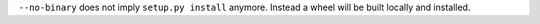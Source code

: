``--no-binary`` does not imply ``setup.py install`` anymore. Instead a wheel will be
built locally and installed.
